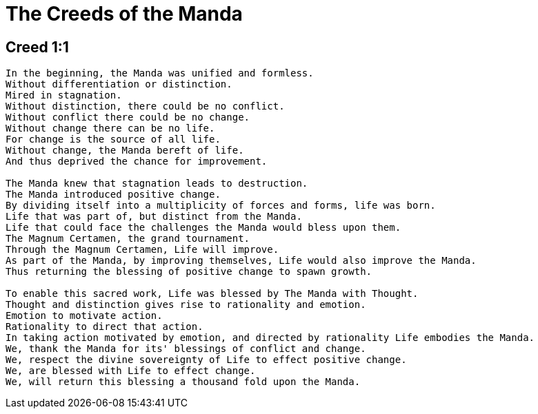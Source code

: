= The Creeds of the Manda

== Creed 1:1
....
In the beginning, the Manda was unified and formless.
Without differentiation or distinction.
Mired in stagnation.
Without distinction, there could be no conflict.
Without conflict there could be no change.
Without change there can be no life.
For change is the source of all life.
Without change, the Manda bereft of life.
And thus deprived the chance for improvement.

The Manda knew that stagnation leads to destruction.
The Manda introduced positive change.
By dividing itself into a multiplicity of forces and forms, life was born.
Life that was part of, but distinct from the Manda.
Life that could face the challenges the Manda would bless upon them.
The Magnum Certamen, the grand tournament.
Through the Magnum Certamen, Life will improve.
As part of the Manda, by improving themselves, Life would also improve the Manda.
Thus returning the blessing of positive change to spawn growth.

To enable this sacred work, Life was blessed by The Manda with Thought.
Thought and distinction gives rise to rationality and emotion.
Emotion to motivate action.
Rationality to direct that action.
In taking action motivated by emotion, and directed by rationality Life embodies the Manda.
We, thank the Manda for its' blessings of conflict and change.
We, respect the divine sovereignty of Life to effect positive change.
We, are blessed with Life to effect change.
We, will return this blessing a thousand fold upon the Manda.
....
